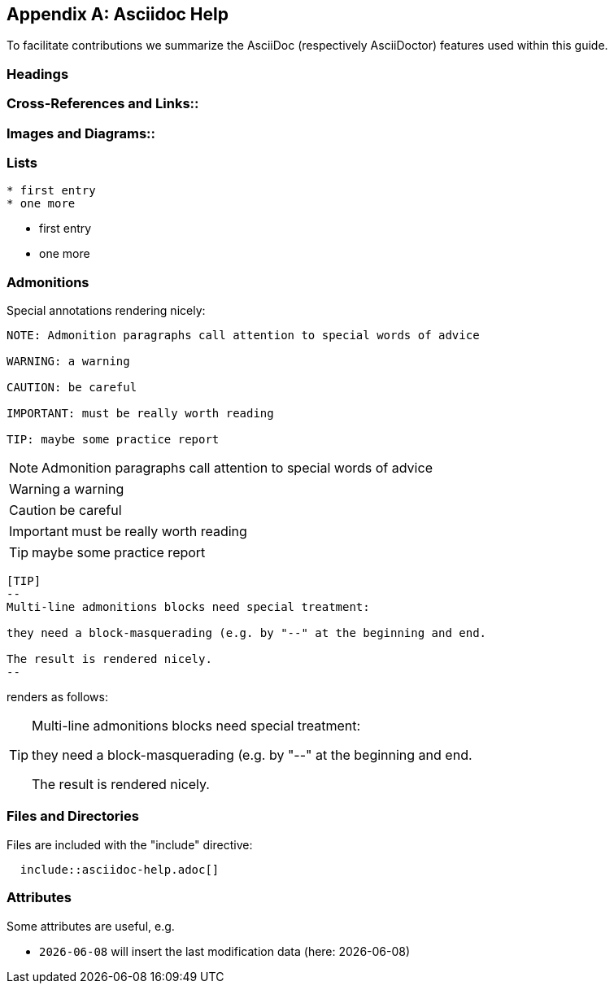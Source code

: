 :numbered!:

[appendix]
== Asciidoc Help

To facilitate contributions we summarize the AsciiDoc (respectively AsciiDoctor) features used within this guide.


=== Headings

=== Cross-References and Links::

=== Images and Diagrams::

=== Lists

----
* first entry
* one more
----

* first entry
* one more


=== Admonitions

Special annotations rendering nicely:

----
NOTE: Admonition paragraphs call attention to special words of advice

WARNING: a warning

CAUTION: be careful

IMPORTANT: must be really worth reading

TIP: maybe some practice report
----

NOTE: Admonition paragraphs call attention to special words of advice

WARNING: a warning

CAUTION: be careful

IMPORTANT: must be really worth reading

TIP: maybe some practice report


----
[TIP]
--
Multi-line admonitions blocks need special treatment: 

they need a block-masquerading (e.g. by "--" at the beginning and end.

The result is rendered nicely.
--
----
renders as follows:

[TIP]
--
Multi-line admonitions blocks need special treatment: 

they need a block-masquerading (e.g. by "--" at the beginning and end.

The result is rendered nicely.
--

=== Files and Directories

Files are included with the "include" directive:

[listing]
  include::asciidoc-help.adoc[]


=== Attributes
Some attributes are useful, e.g.

* `{docdate}` will insert the last modification data (here: {docdate})
